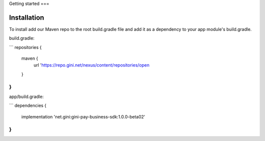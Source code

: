 Getting started
===

Installation
------------

To install add our Maven repo to the root build.gradle file and add it as a dependency to your app
module's build.gradle.

build.gradle:

```
repositories {
    maven {
        url 'https://repo.gini.net/nexus/content/repositories/open
    }
}
```

app/build.gradle:

```
dependencies {
    implementation 'net.gini:gini-pay-business-sdk:1.0.0-beta02'
}
```